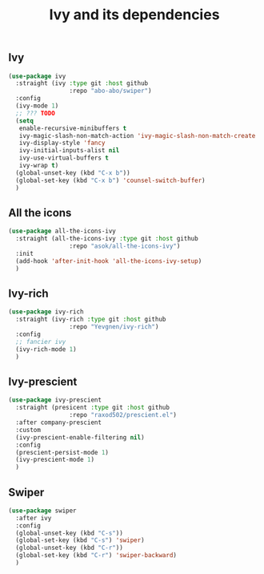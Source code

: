 #+TITLE: Ivy and its dependencies

** Ivy
#+BEGIN_SRC emacs-lisp
  (use-package ivy
    :straight (ivy :type git :host github
                   :repo "abo-abo/swiper")
    :config
    (ivy-mode 1)
    ;; ??? TODO
    (setq
     enable-recursive-minibuffers t
     ivy-magic-slash-non-match-action 'ivy-magic-slash-non-match-create
     ivy-display-style 'fancy
     ivy-initial-inputs-alist nil
     ivy-use-virtual-buffers t
     ivy-wrap t)
    (global-unset-key (kbd "C-x b"))
    (global-set-key (kbd "C-x b") 'counsel-switch-buffer)
    )
#+END_SRC

** All the icons
#+BEGIN_SRC emacs-lisp
  (use-package all-the-icons-ivy
    :straight (all-the-icons-ivy :type git :host github
                   :repo "asok/all-the-icons-ivy")
    :init
    (add-hook 'after-init-hook 'all-the-icons-ivy-setup)
    )
#+END_SRC

** Ivy-rich
#+BEGIN_SRC emacs-lisp
  (use-package ivy-rich
    :straight (ivy-rich :type git :host github
                   :repo "Yevgnen/ivy-rich")
    :config
    ;; fancier ivy
    (ivy-rich-mode 1)
    )
#+END_SRC

** Ivy-prescient
#+BEGIN_SRC emacs-lisp
  (use-package ivy-prescient
    :straight (presicent :type git :host github
                   :repo "raxod502/prescient.el")
    :after company-prescient
    :custom
    (ivy-prescient-enable-filtering nil)
    :config
    (prescient-persist-mode 1)
    (ivy-prescient-mode 1)
    )
#+END_SRC

** Swiper
#+BEGIN_SRC emacs-lisp
  (use-package swiper
    :after ivy
    :config
    (global-unset-key (kbd "C-s"))
    (global-set-key (kbd "C-s") 'swiper)
    (global-unset-key (kbd "C-r"))
    (global-set-key (kbd "C-r") 'swiper-backward)
    )
#+END_SRC

